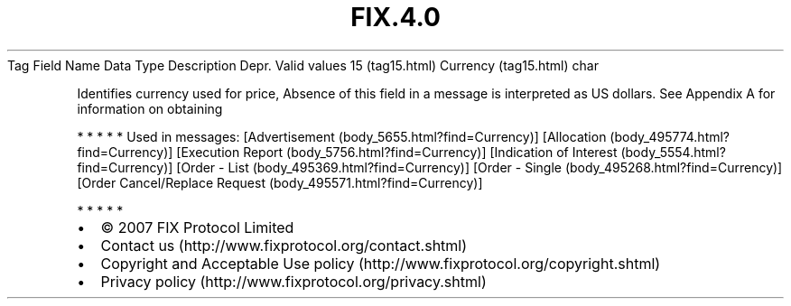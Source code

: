 .TH FIX.4.0 "" "" "Tag #15"
Tag
Field Name
Data Type
Description
Depr.
Valid values
15 (tag15.html)
Currency (tag15.html)
char
.PP
Identifies currency used for price, Absence of this field in a
message is interpreted as US dollars. See Appendix A for
information on obtaining
.PP
   *   *   *   *   *
Used in messages:
[Advertisement (body_5655.html?find=Currency)]
[Allocation (body_495774.html?find=Currency)]
[Execution Report (body_5756.html?find=Currency)]
[Indication of Interest (body_5554.html?find=Currency)]
[Order - List (body_495369.html?find=Currency)]
[Order - Single (body_495268.html?find=Currency)]
[Order Cancel/Replace Request (body_495571.html?find=Currency)]
.PP
   *   *   *   *   *
.PP
.PP
.IP \[bu] 2
© 2007 FIX Protocol Limited
.IP \[bu] 2
Contact us (http://www.fixprotocol.org/contact.shtml)
.IP \[bu] 2
Copyright and Acceptable Use policy (http://www.fixprotocol.org/copyright.shtml)
.IP \[bu] 2
Privacy policy (http://www.fixprotocol.org/privacy.shtml)
